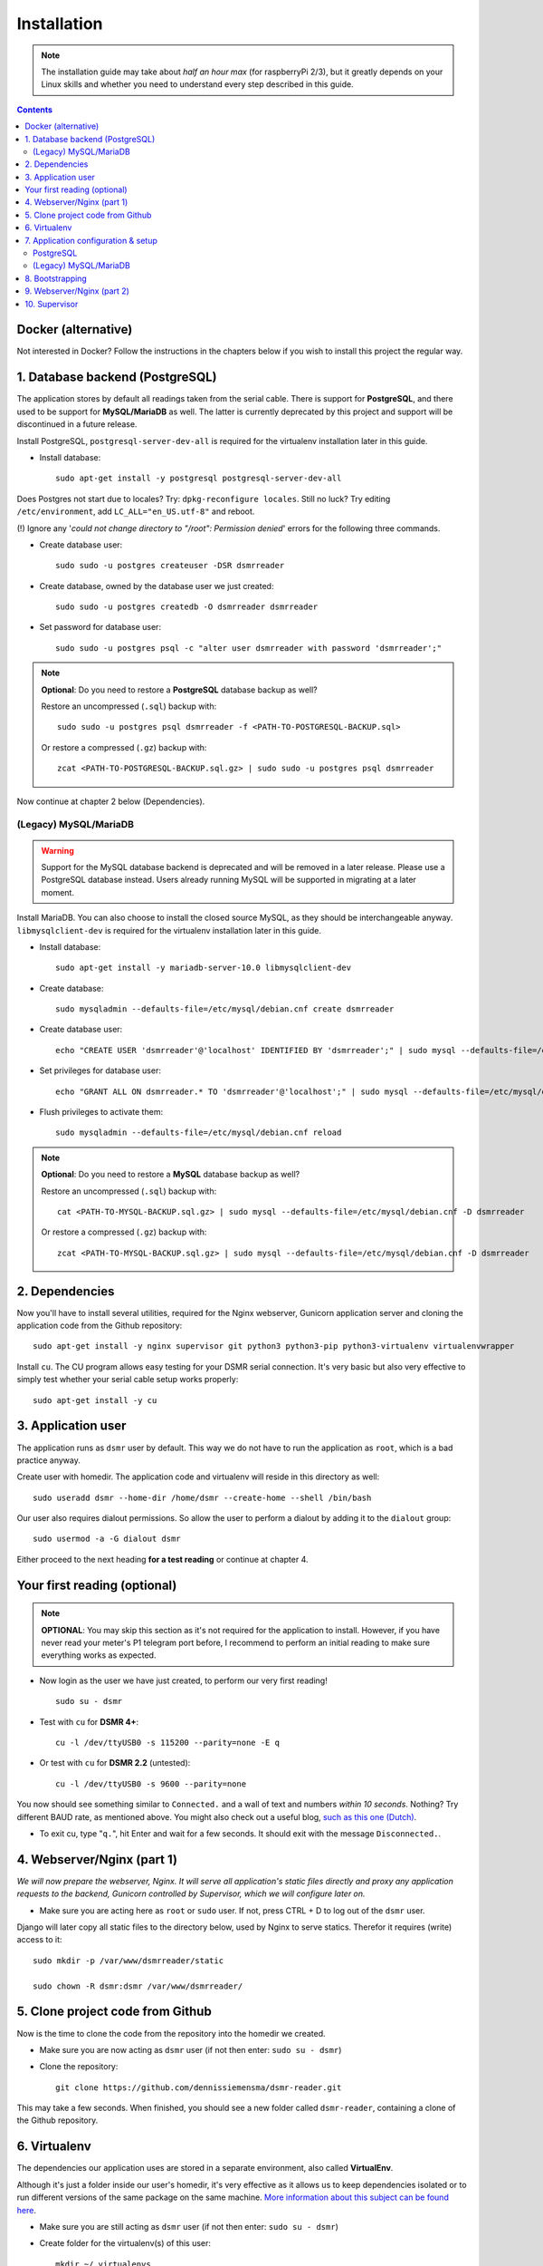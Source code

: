 Installation
============

.. note::

    The installation guide may take about *half an hour max* (for raspberryPi 2/3), but it greatly depends on your Linux skills and whether you need to understand every step described in this guide.


.. contents::
    :depth: 2
    


Docker (alternative)
--------------------
.. seealso::

    There is also a Docker version available for DSMR-reader. It's hosted and maintained by a third party. More information can be found here:

    Github: https://github.com/xirixiz/dsmr-reader-docker

    Docker hub: https://hub.docker.com/r/xirixiz/dsmr-reader-docker/
    
Not interested in Docker? Follow the instructions in the chapters below if you wish to install this project the regular way.


1. Database backend (PostgreSQL)
--------------------------------

The application stores by default all readings taken from the serial cable.
There is support for **PostgreSQL**, and there used to be support for **MySQL/MariaDB** as well.
The latter is currently deprecated by this project and support will be discontinued in a future release. 

Install PostgreSQL, ``postgresql-server-dev-all`` is required for the virtualenv installation later in this guide.

- Install database::

    sudo apt-get install -y postgresql postgresql-server-dev-all

Does Postgres not start due to locales? Try: ``dpkg-reconfigure locales``. 
Still no luck? Try editing ``/etc/environment``, add ``LC_ALL="en_US.utf-8"`` and reboot.

(!) Ignore any '*could not change directory to "/root": Permission denied*' errors for the following three commands.

- Create database user::

    sudo sudo -u postgres createuser -DSR dsmrreader

- Create database, owned by the database user we just created::

    sudo sudo -u postgres createdb -O dsmrreader dsmrreader

- Set password for database user::

    sudo sudo -u postgres psql -c "alter user dsmrreader with password 'dsmrreader';"

.. note::

    **Optional**: Do you need to restore a **PostgreSQL** database backup as well?
    
    Restore an uncompressed (``.sql``) backup with::
    
        sudo sudo -u postgres psql dsmrreader -f <PATH-TO-POSTGRESQL-BACKUP.sql>

    Or restore a compressed (``.gz``) backup with::
    
        zcat <PATH-TO-POSTGRESQL-BACKUP.sql.gz> | sudo sudo -u postgres psql dsmrreader

Now continue at chapter 2 below (Dependencies).

(Legacy) MySQL/MariaDB
^^^^^^^^^^^^^^^^^^^^^^^^^
.. warning::

    Support for the MySQL database backend is deprecated and will be removed in a later release.
    Please use a PostgreSQL database instead. Users already running MySQL will be supported in migrating at a later moment.
    
Install MariaDB. You can also choose to install the closed source MySQL, as they should be interchangeable anyway. 
``libmysqlclient-dev`` is required for the virtualenv installation later in this guide.

- Install database::

    sudo apt-get install -y mariadb-server-10.0 libmysqlclient-dev

- Create database::

    sudo mysqladmin --defaults-file=/etc/mysql/debian.cnf create dsmrreader

- Create database user::

    echo "CREATE USER 'dsmrreader'@'localhost' IDENTIFIED BY 'dsmrreader';" | sudo mysql --defaults-file=/etc/mysql/debian.cnf -v

- Set privileges for database user::

    echo "GRANT ALL ON dsmrreader.* TO 'dsmrreader'@'localhost';" | sudo mysql --defaults-file=/etc/mysql/debian.cnf -v

- Flush privileges to activate them::

    sudo mysqladmin --defaults-file=/etc/mysql/debian.cnf reload

.. note::

    **Optional**: Do you need to restore a **MySQL** database backup as well?
    
    Restore an uncompressed (``.sql``) backup with::
    
        cat <PATH-TO-MYSQL-BACKUP.sql.gz> | sudo mysql --defaults-file=/etc/mysql/debian.cnf -D dsmrreader

    Or restore a compressed (``.gz``) backup with::
    
        zcat <PATH-TO-MYSQL-BACKUP.sql.gz> | sudo mysql --defaults-file=/etc/mysql/debian.cnf -D dsmrreader


2. Dependencies
---------------
Now you'll have to install several utilities, required for the Nginx webserver, Gunicorn application server and cloning the application code from the Github repository::

    sudo apt-get install -y nginx supervisor git python3 python3-pip python3-virtualenv virtualenvwrapper

Install ``cu``. The CU program allows easy testing for your DSMR serial connection. 
It's very basic but also very effective to simply test whether your serial cable setup works properly::

    sudo apt-get install -y cu

    
3. Application user
-------------------
The application runs as ``dsmr`` user by default. This way we do not have to run the application as ``root``, which is a bad practice anyway.

Create user with homedir. The application code and virtualenv will reside in this directory as well::

    sudo useradd dsmr --home-dir /home/dsmr --create-home --shell /bin/bash

Our user also requires dialout permissions. So allow the user to perform a dialout by adding it to the ``dialout`` group::

    sudo usermod -a -G dialout dsmr

Either proceed to the next heading **for a test reading** or continue at chapter 4.


Your first reading (optional)
-----------------------------

.. note::

    **OPTIONAL**: You may skip this section as it's not required for the application to install. However, if you have never read your meter's P1 telegram port before, I recommend to perform an initial reading to make sure everything works as expected.

- Now login as the user we have just created, to perform our very first reading! ::

    sudo su - dsmr

- Test with ``cu`` for **DSMR 4+**::

    cu -l /dev/ttyUSB0 -s 115200 --parity=none -E q

- Or test with ``cu`` for **DSMR 2.2** (untested)::

    cu -l /dev/ttyUSB0 -s 9600 --parity=none

You now should see something similar to ``Connected.`` and a wall of text and numbers *within 10 seconds*. Nothing? Try different BAUD rate, as mentioned above. You might also check out a useful blog, `such as this one (Dutch) <http://gejanssen.com/howto/Slimme-meter-uitlezen/>`_.

- To exit cu, type "``q.``", hit Enter and wait for a few seconds. It should exit with the message ``Disconnected.``.


4. Webserver/Nginx (part 1)
---------------------------

*We will now prepare the webserver, Nginx. It will serve all application's static files directly and proxy any application requests to the backend, Gunicorn controlled by Supervisor, which we will configure later on.*

- Make sure you are acting here as ``root`` or ``sudo`` user. If not, press CTRL + D to log out of the ``dsmr`` user.

Django will later copy all static files to the directory below, used by Nginx to serve statics. Therefor it requires (write) access to it::

    sudo mkdir -p /var/www/dsmrreader/static
    
    sudo chown -R dsmr:dsmr /var/www/dsmrreader/


5. Clone project code from Github
---------------------------------
Now is the time to clone the code from the repository into the homedir we created. 

- Make sure you are now acting as ``dsmr`` user (if not then enter: ``sudo su - dsmr``)

- Clone the repository::

    git clone https://github.com/dennissiemensma/dsmr-reader.git

This may take a few seconds. When finished, you should see a new folder called ``dsmr-reader``, containing a clone of the Github repository.    


6. Virtualenv
-------------

The dependencies our application uses are stored in a separate environment, also called **VirtualEnv**. 

Although it's just a folder inside our user's homedir, it's very effective as it allows us to keep dependencies isolated or to run different versions of the same package on the same machine. 
`More information about this subject can be found here <http://docs.python-guide.org/en/latest/dev/virtualenvs/>`_.

- Make sure you are still acting as ``dsmr`` user (if not then enter: ``sudo su - dsmr``)

- Create folder for the virtualenv(s) of this user::

    mkdir ~/.virtualenvs

- Create a new virtualenv, we usually use the same name for it as the application or project::

    virtualenv ~/.virtualenvs/dsmrreader --no-site-packages --python python3

.. note::

    Note that it's important to specify **Python 3** as the default interpreter.

- Put both commands below in the ``dsmr`` user's ``~/.bashrc`` file with your favorite text editor::

    source ~/.virtualenvs/dsmrreader/bin/activate
    
    cd ~/dsmr-reader

This will both **activate** the virtual environment and cd you into the right directory on your **next login** as ``dsmr`` user.

.. note::
    
    You can easily test whether you've configured this correctly by logging out the ``dsmr`` user (CTRL + D) and login again using ``sudo su - dsmr``.

    You should see the terminal have a ``(dsmrreader)`` prefix now, for example: ``(dsmrreader)dsmr@rasp:~/dsmr-reader $``

Make sure you've read and executed the note above, because you'll need it for the next chapter. 


7. Application configuration & setup
------------------------------------
The application will also need the appropriate database client, which is not installed by default. 
For this I created two ready-to-use requirements files, which will also install all other dependencies required, such as the Django framework. 

The ``base.txt`` contains requirements which the application needs anyway, no matter which backend you've choosen.

.. note::

    **Installation of the requirements below might take a while**, depending on your Internet connection, RaspberryPi speed and resources (generally CPU) available. Nothing to worry about. :]

PostgreSQL
^^^^^^^^^^^^^^^^^^^^^^
- Did you choose PostgreSQL? Then execute these two lines::

    cp dsmrreader/provisioning/django/postgresql.py dsmrreader/settings.py

    pip3 install -r dsmrreader/provisioning/requirements/base.txt -r dsmrreader/provisioning/requirements/postgresql.txt


Did everything install without fatal errors? If the database client refuses to install due to missing files/configs, 
make sure you've installed ``postgresql-server-dev-all`` earlier in the process, when you installed the database server itself.

Continue to chapter 8 (Bootstrapping).

(Legacy) MySQL/MariaDB
^^^^^^^^^^^^^^^^^^^^^^^^^
.. warning::

    Support for the MySQL database backend is deprecated and will be removed in a later release.
    Please use a PostgreSQL database instead. Users already running MySQL will be supported in migrating at a later moment.

- Or did you choose MySQL/MariaDB? Execute these two commands::

    cp dsmrreader/provisioning/django/mysql.py dsmrreader/settings.py

    pip3 install -r dsmrreader/provisioning/requirements/base.txt -r dsmrreader/provisioning/requirements/mysql.txt

Did everything install without fatal errors? If the database client refuses to install due to missing files/configs, 
make sure you've installed ``libmysqlclient-dev`` earlier in the process, when you installed the database server itself.


8. Bootstrapping
----------------
Now it's time to bootstrap the application and check whether all settings are good and requirements are met.
 
- Execute this to initialize the database we've created earlier::

    ./manage.py migrate

Prepare static files for webinterface. This will copy all static files to the directory we created for Nginx earlier in the process. 
It allows us to have Nginx serve static files outside our project/code root.

- Sync static files::

    ./manage.py collectstatic --noinput

Create an application superuser. Django will prompt you for a password. The credentials generated can be used to access the administration panel inside the application.  
Alter username and email if you prefer other credentials, but email is not used in the application anyway.

- Create your user::

    ./manage.py createsuperuser --username admin --email root@localhost

.. note::

    Because you have shell access you may reset your user's password at any time (in case you forget it). Just enter this for a password reset::

    ./manage.py changepassword admin

You've almost completed the installation now.

    
9. Webserver/Nginx (part 2)
---------------------------

.. note::

    This installation guide asumes you run the Nginx webserver for this application only.
    
    It's possible to have other applications use Nginx as well, but that requires you to remove the wildcard in the ``dsmr-webinterface`` vhost, which you will copy below.

- Make sure you are acting here as ``root`` or ``sudo`` user. If not, press CTRL + D to log out of the ``dsmr`` user.

Remove the default Nginx vhost (**only when you do not use it yourself, see the note above**)::

        sudo rm /etc/nginx/sites-enabled/default

- Copy application vhost, **it will listen to any hostname** (wildcard), but you may change that if you feel like you need to. It won't affect the application anyway::

    sudo cp /home/dsmr/dsmr-reader/dsmrreader/provisioning/nginx/dsmr-webinterface /etc/nginx/sites-enabled/

- Let Nginx verify vhost syntax and reload Nginx when ``configtest`` passes::

    sudo service nginx configtest

    sudo service nginx reload



10. Supervisor
--------------
Now we configure `Supervisor <http://supervisord.org/>`_, which is used to run our application's web interface and background jobs used. 
It's also configured to bring the entire application up again after a shutdown or reboot.

- Copy the configuration file for Supervisor::

    sudo cp /home/dsmr/dsmr-reader/dsmrreader/provisioning/supervisor/dsmr-reader.conf /etc/supervisor/conf.d/

- Login to ``supervisorctl`` management console::

    sudo supervisorctl

- Enter these commands (**listed after the** ``>``). It will ask Supervisor to recheck its config directory and use/reload the files::

    supervisor> reread

    supervisor> update
    
Three processes should be started or running. Make sure they don't end up in ``ERROR`` or ``BACKOFF`` state, so refresh with the ``status`` command a few times.

- When still in ``supervisorctl``'s console, type::

    supervisor> status

Example of everything running well::

    dsmr_backend                     RUNNING    pid 123, uptime 0:00:06
    dsmr_datalogger                  RUNNING    pid 456, uptime 0:00:07
    dsmr_webinterface                RUNNING    pid 789, uptime 0:00:07

- Want to check whether the datalogger works? Just tail it's log in supervisor with::

    supervisor> tail -f dsmr_datalogger
    
You should see similar output as the ``cu``-command printed earlier in the installation process.

Want to quit supervisor? ``CTRL + C`` to stop tailing and then ``CTRL + D`` once to exit supervisor command line.


You now should have everything up and running! We're almost done and just need to do a few last things on the next page.

